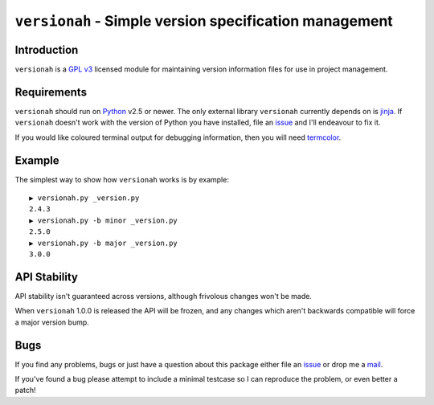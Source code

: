 ``versionah`` - Simple version specification management
=======================================================

Introduction
------------

``versionah`` is a `GPL v3`_ licensed module for maintaining version information
files for use in project management.

Requirements
------------

``versionah`` should run on Python_ v2.5 or newer.  The only external library
``versionah`` currently depends on is jinja_.  If ``versionah`` doesn't work
with the version of Python you have installed, file an issue_ and I'll endeavour
to fix it.

If you would like coloured terminal output for debugging information, then you
will need termcolor_.

Example
-------

The simplest way to show how ``versionah`` works is by example::

    ▶ versionah.py _version.py
    2.4.3
    ▶ versionah.py -b minor _version.py
    2.5.0
    ▶ versionah.py -b major _version.py
    3.0.0

API Stability
-------------

API stability isn't guaranteed across versions, although frivolous changes won't
be made.

When ``versionah`` 1.0.0 is released the API will be frozen, and any changes
which aren't backwards compatible will force a major version bump.

Bugs
----

If you find any problems, bugs or just have a question about this package either
file an issue_ or drop me a mail_.

If you've found a bug please attempt to include a minimal testcase so I can
reproduce the problem, or even better a patch!

.. _GPL v3: http://www.gnu.org/licenses/
.. _Python: http://www.python.org/
.. _jinja: http://jinja.pocoo.org/
.. _termcolor: http://pypi.python.org/pypi/termcolor/
.. _mail: jnrowe@gmail.com
.. _issue: http://github.com/JNRowe/versionah/issues
